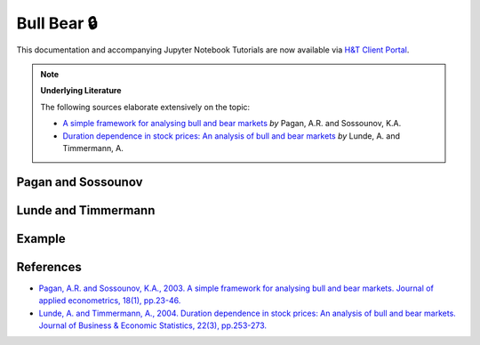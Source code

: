 .. _implementations-labeling_bull_bear:

============
Bull Bear 🔒
============

This documentation and accompanying Jupyter Notebook Tutorials are now available via
`H&T Client Portal <https://portal.hudsonthames.org/dashboard/product/LFKd0IJcZa91PzVhALlJ>`__.

.. Note::
    **Underlying Literature**

    The following sources elaborate extensively on the topic:

    - `A simple framework for analysing bull and bear markets <https://onlinelibrary.wiley.com/doi/pdf/10.1002/jae.664>`__ *by* Pagan, A.R. and Sossounov, K.A.
    - `Duration dependence in stock prices: An analysis of bull and bear markets <https://repec.cepr.org/repec/cpr/ceprdp/DP4104.pdf>`__ *by* Lunde, A. and Timmermann, A.


Pagan and Sossounov
###################

Lunde and Timmermann
####################

Example
#######


References
##########

* `Pagan, A.R. and Sossounov, K.A., 2003. A simple framework for analysing bull and bear markets. Journal of applied econometrics, 18(1), pp.23-46. <https://onlinelibrary.wiley.com/doi/pdf/10.1002/jae.664>`_
* `Lunde, A. and Timmermann, A., 2004. Duration dependence in stock prices: An analysis of bull and bear markets. Journal of Business & Economic Statistics, 22(3), pp.253-273. <https://repec.cepr.org/repec/cpr/ceprdp/DP4104.pdf>`__

